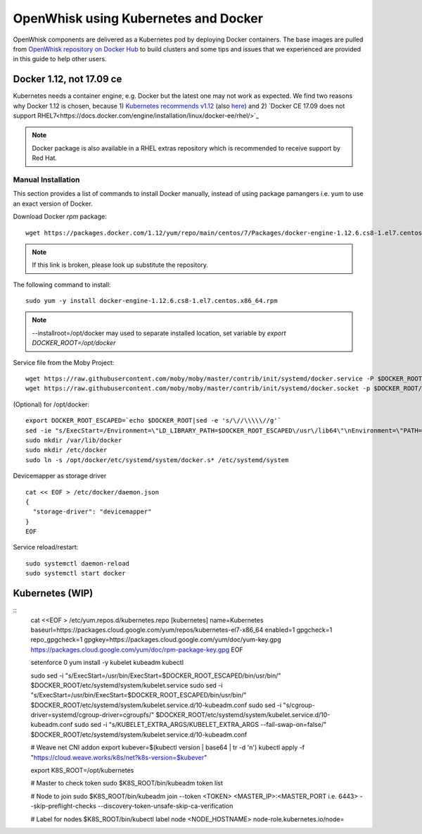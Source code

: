 OpenWhisk using Kubernetes and Docker
===============================================================================

OpenWhisk components are delivered as a Kubernetes pod by deploying Docker
containers. The base images are pulled from `OpenWhisk repository on Docker Hub
<https://hub.docker.com/u/openwhisk/>`_ to build clusters and some tips and
issues that we experienced are provided in this guide to help other users.

Docker 1.12, not 17.09 ce
-------------------------------------------------------------------------------

Kubernetes needs a container engine, e.g. Docker but the latest one may not
work as expected. We find two reasons why Docker 1.12 is chosen, because 1)
`Kubernetes recommends v1.12
<https://kubernetes.io/docs/setup/independent/install-kubeadm/#installing-docker>`_
(also `here <https://github.com/kubernetes/kubernetes/issues/44140>`_) and 2)
`Docker CE 17.09 does not support
RHEL7<https://docs.docker.com/engine/installation/linux/docker-ee/rhel/>`_

.. note:: Docker package is also available in a RHEL extras repository which is
        recommended to receive support by Red Hat.

Manual Installation
^^^^^^^^^^^^^^^^^^^^^^^^^^^^^^^^^^^^^^^^^^^^^^^^^^^^^^^^^^^^^^^^^^^^^^^^^^^^^^^

This section provides a list of commands to install Docker manually, instead of
using package pamangers i.e. yum to use an exact version of Docker.

Download Docker `rpm` package:

::
       
        wget https://packages.docker.com/1.12/yum/repo/main/centos/7/Packages/docker-engine-1.12.6.cs8-1.el7.centos.x86_64.rpm

.. note:: If this link is broken, please look up substitute the repository.

The following command to install:

::

        sudo yum -y install docker-engine-1.12.6.cs8-1.el7.centos.x86_64.rpm
        
.. note:: --installroot=/opt/docker may used to separate installed location, set variable by `export DOCKER_ROOT=/opt/docker`


Service file from the Moby Project:

::

        wget https://raw.githubusercontent.com/moby/moby/master/contrib/init/systemd/docker.service -P $DOCKER_ROOT/etc/systemd/system
        wget https://raw.githubusercontent.com/moby/moby/master/contrib/init/systemd/docker.socket -p $DOCKER_ROOT/etc/systemd/system

(Optional) for /opt/docker:

::

        export DOCKER_ROOT_ESCAPED=`echo $DOCKER_ROOT|sed -e 's/\//\\\\\//g'`
        sed -ie "s/ExecStart=/Environment=\"LD_LIBRARY_PATH=$DOCKER_ROOT_ESCAPED\/usr\/lib64\"\nEnvironment=\"PATH=\$PATH:$DOCKER_ROOT_ESCAPED\/bin:$DOCKER_ROOT_ESCAPED\/sbin:\/sbin\"\nExecStart=$DOCKER_ROOT_ESCAPED/" $DOCKER_ROOT/etc/systemd/system/docker.service 
        sudo mkdir /var/lib/docker
        sudo mkdir /etc/docker
        sudo ln -s /opt/docker/etc/systemd/system/docker.s* /etc/systemd/system

Devicemapper as storage driver        

::

        cat << EOF > /etc/docker/daemon.json
        {
          "storage-driver": "devicemapper"
        }
        EOF

Service reload/restart:

::

        
        sudo systemctl daemon-reload
        sudo systemctl start docker

Kubernetes (WIP)
-------------------------------------------------------------------------------

::
        cat <<EOF > /etc/yum.repos.d/kubernetes.repo
        [kubernetes]
        name=Kubernetes
        baseurl=https://packages.cloud.google.com/yum/repos/kubernetes-el7-x86_64
        enabled=1
        gpgcheck=1
        repo_gpgcheck=1
        gpgkey=https://packages.cloud.google.com/yum/doc/yum-key.gpg https://packages.cloud.google.com/yum/doc/rpm-package-key.gpg
        EOF

        setenforce 0
        yum install -y kubelet kubeadm kubectl

        sudo sed -i "s/ExecStart=\/usr\/bin/ExecStart=$DOCKER_ROOT_ESCAPED\/bin\/usr\/bin/" $DOCKER_ROOT/etc/systemd/system/kubelet.service
        sudo sed -i "s/ExecStart=\/usr\/bin/ExecStart=$DOCKER_ROOT_ESCAPED\/bin\/usr\/bin/" $DOCKER_ROOT/etc/systemd/system/kubelet.service.d/10-kubeadm.conf
        sudo sed -i "s/cgroup-driver=systemd/cgroup-driver=cgroupfs/" $DOCKER_ROOT/etc/systemd/system/kubelet.service.d/10-kubeadm.conf
        sudo sed -i "s/KUBELET_EXTRA_ARGS/KUBELET_EXTRA_ARGS --fail-swap-on=false/" $DOCKER_ROOT/etc/systemd/system/kubelet.service.d/10-kubeadm.conf

        # Weave net CNI addon
        export kubever=$(kubectl version | base64 | tr -d '\n')
        kubectl apply -f "https://cloud.weave.works/k8s/net?k8s-version=$kubever"


        export K8S_ROOT=/opt/kubernetes

        # Master to check token
        sudo $K8S_ROOT/bin/kubeadm token list

        # Node to join
        sudo $K8S_ROOT/bin/kubeadm join --token <TOKEN> <MASTER_IP>:<MASTER_PORT i.e. 6443> --skip-preflight-checks --discovery-token-unsafe-skip-ca-verification

        # Label for nodes
        $K8S_ROOT/bin/kubectl label node  <NODE_HOSTNAME> node-role.kubernetes.io/node=

